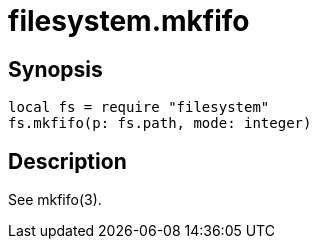 = filesystem.mkfifo

ifeval::["{doctype}" == "manpage"]

== Name

Emilua - Lua execution engine

endif::[]

== Synopsis

[source,lua]
----
local fs = require "filesystem"
fs.mkfifo(p: fs.path, mode: integer)
----

== Description

See mkfifo(3).
